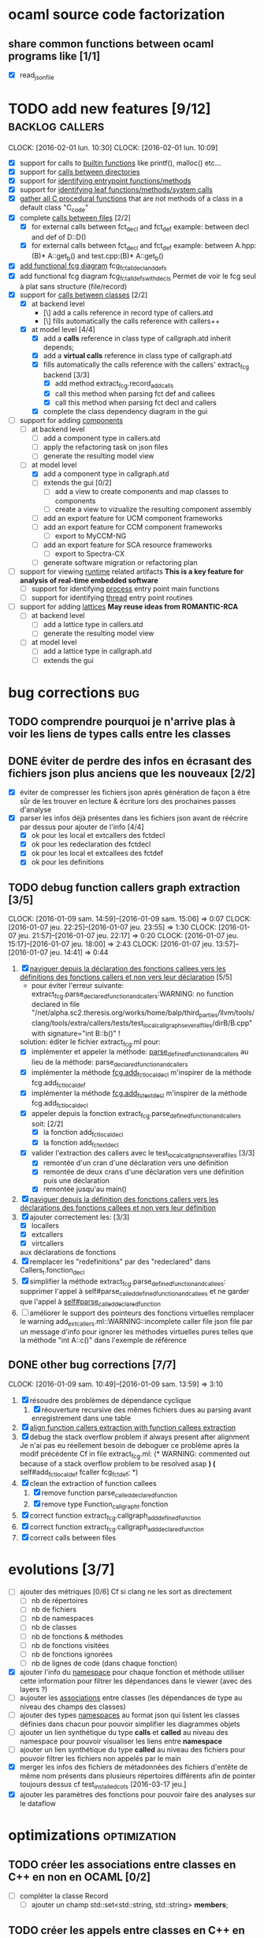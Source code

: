 #+AUTHOR Hugues Balp

* ocaml source code factorization
** share common functions between ocaml programs like [1/1]
   - [X] read_json_file
* TODO add new features [9/12]                              :backlog:callers:
  DEADLINE: <2016-02-01 lun.>
  CLOCK: [2016-02-01 lun. 10:30]
  CLOCK: [2016-02-01 lun. 10:09]
  - [X] support for calls to _builtin functions_ like printf(), malloc() etc...
  - [X] support for _calls between directories_
  - [X] support for _identifying entrypoint functions/methods_
  - [X] support for _identifying leaf functions/methods/system calls_
  - [X] _gather all C procedural functions_ that are not methods of a class in a default class "C_code"
  - [X] complete _calls between files_ [2/2]
    - [X] for external calls between fct_decl and fct_def
          example: between decl and def of D::D()
    - [X] for external calls between fct_decl and fct_def
          example: between A.hpp:(B)* A::get_b() and test.cpp:(B)* A::get_b()
  - [X] _add functional fcg diagram_ fcg_fct_all_decl_and_defs
  - [X] add functional fcg diagram fcg_fct_all_defs_with_decls
        Permet de voir le fcg seul à plat sans structure (file/record)
  - [X] support for _calls between classes_ [2/2]
    - [X] at backend level
      - [\] add a calls reference in record type of callers.atd
      - [\] fills automatically the calls reference with callers++
    - [X] at model level [4/4]
      - [X] add a *calls* reference in class type of callgraph.atd
        inherit depends;
      - [X] add a *virtual calls* reference in class type of callgraph.atd
      - [X] fills automatically the calls reference with the callers' extract_fcg backend [3/3]
        - [X] add method extract_fcg.record_add_calls
        - [X] call this method when parsing fct def and callees
        - [X] call this method when parsing fct decl and callers
      - [X] complete the class dependency diagram in the gui
  - [-] support for adding _components_
    - [ ] at backend level
      - [ ] add a component type in callers.atd
      - [ ] apply the refactoring task on json files
      - [ ] generate the resulting model view
    - [-] at model level
      - [X] add a component type in callgraph.atd
      - [ ] extends the gui [0/2]
        - [ ] add a view to create  components and map classes to components
        - [ ] create a view to vizualize the resulting component assembly
      - [ ] add an export feature for UCM component frameworks
      - [ ] add an export feature for CCM component frameworks
        - [ ] export to MyCCM-NG
      - [ ] add an export feature for SCA resource frameworks
        - [ ] export to Spectra-CX
      - [ ] generate software migration or refactoring plan
  - [ ] support for viewing _runtime_ related artifacts
      *This is a key feature for analysis of real-time embedded software*
    - [ ] support for identifying _process_ entry point main functions
    - [ ] support for identifying _thread_ entry point routines
  - [ ] support for adding _lattices_
       *May reuse ideas from ROMANTIC-RCA*
    - [ ] at backend level
      - [ ] add a lattice type in callers.atd
      - [ ] generate the resulting model view
    - [ ] at model level
      - [ ] add a lattice type in callgraph.atd
      - [ ] extends the gui
* bug corrections                                                       :bug:
** TODO comprendre pourquoi je n'arrive plas à voir les liens de types calls entre les classes
   
** DONE éviter de perdre des infos en écrasant des fichiers json plus anciens que les nouveaux [2/2]
   DEADLINE: <2016-03-11 ven.>
   + [X] éviter de compresser les fichiers json après génération de façon à être sûr de les trouver en lecture & écriture lors des prochaines passes d'analyse
   + [X] parser les infos déjà présentes dans les fichiers json avant de réécrire par dessus pour ajouter de l'info [4/4]
     + [X] ok pour les local et extcallers des fctdecl
     + [X] ok pour les redeclaration des fctdecl
     + [X] ok pour les local et extcallees des fctdef
     + [X] ok pour les definitions
** TODO debug function callers graph extraction [3/5]
   DEADLINE: <2016-01-07 jeu.>
   CLOCK: [2016-01-09 sam. 14:59]--[2016-01-09 sam. 15:06] =>  0:07
   CLOCK: [2016-01-07 jeu. 22:25]--[2016-01-07 jeu. 23:55] =>  1:30
   CLOCK: [2016-01-07 jeu. 21:57]--[2016-01-07 jeu. 22:17] =>  0:20
   CLOCK: [2016-01-07 jeu. 15:17]--[2016-01-07 jeu. 18:00] =>  2:43
   CLOCK: [2016-01-07 jeu. 13:57]--[2016-01-07 jeu. 14:41] =>  0:44
   1. [X] _naviguer depuis la déclaration des fonctions callees vers les définitions des fonctions callers et non vers leur déclaration_ [5/5]
      - pour éviter l'erreur suivante:
        extract_fcg.parse_declared_function_and_callers:WARNING: no function declared in file "/net/alpha.sc2.theresis.org/works/home/balp/third_parties/llvm/tools/clang/tools/extra/callers/tests/test_local_callgraph_several_files/dirB/B.cpp" with signature="int B::b()" !
      solution: éditer le fichier extract_fcg.ml pour:
      - [X] implémenter et appeler la méthode: _parse_defined_function_and_callers_
        au lieu de la méthode: parse_declared_function_and_callers
      - [X] implémenter la méthode _fcg.add_fct_localdecl_
        m'inspirer de la méthode fcg.add_fct_localdef
      - [X] implémenter la méthode _fcg.add_fct_extdecl_
        m'inspirer de la méthode fcg.add_fct_localdecl
      - [X] appeler depuis la fonction extract_fcg.parse_defined_function_and_callers soit: [2/2]
        - [X] la fonction add_fct_localdecl
        - [X] la fonction add_fct_extdecl
      - [X] valider l'extraction des callers avec le test_local_callgraph_several_files [3/3]
        - [X] remontée d'un cran d'une déclaration vers une définition
        - [X] remontée de deux crans d'une déclaration vers une définition puis une déclaration
        - [X] remontée jusqu'au main()
   2. [X] _naviguer depuis la définition des fonctions callers vers les déclarations des fonctions callees et non vers leur définition_
   3. [X] ajouter correctement les: [3/3]
      - [X] locallers
      - [X] extcallers
      - [X] virtcallers
      aux déclarations de fonctions
   4. [X] remplacer les "redefinitions" par des "redeclared" dans Callers_t.fonction_decl
   5. [X] simplifier la méthode extract_fcg.parse_defined_function_and_callees:
      supprimer l'appel à self#parse_called_defined_function_and_callees
      et ne garder que l'appel à _self#parse_called_declared_function_
   6. [ ] améliorer le support des pointeurs des fonctions virtuelles
          remplacer le warning add_extcallers.ml::WARNING::incomplete caller file json file
          par un message d'info pour ignorer les méthodes virtuelles pures telles que la méthode "int A::c()" dans l'exemple de référence
** DONE other bug corrections [7/7]
   CLOCK: [2016-01-09 sam. 10:49]--[2016-01-09 sam. 13:59] =>  3:10
   1. [X] résoudre des problèmes de dépendance cyclique
      1. [X] réouverture recursive des mêmes fichiers dues au parsing avant enregistrement dans une table
   2. [X] _align function callers extraction with function callees extraction_
   3. [X] debug the stack overflow problem if always present after alignment
      Je n'ai pas eu réellement besoin de deboguer ce problème après la modif précédente
      Cf in file extract_fcg.ml:
      (* WARNING: commented out because of a stack overflow problem to be resolved asap *)
      (* self#add_fct_localdef fcaller fcg_fct_def; *)
   4. [X] clean the extraction of function callees
      1. [X] remove function parse_called_declared_function
      2. [X] remove type Function_callgraph_t.fonction
   5. [X] correct function extract_fcg.callgraph_add_defined_function
   6. [X] correct function extract_fcg.callgraph_add_declared_function
   7. [X] correct calls between files

* evolutions [3/7]
  + [ ] ajouter des métriques [0/6]
    Cf si clang ne les sort as directement
    + [ ] nb de répertoires
    + [ ] nb de fichiers
    + [ ] nb de namespaces
    + [ ] nb de classes
    + [ ] nb de fonctions & méthodes
    + [ ] nb de fonctions visitées
    + [ ] nb de fonctions ignorées
    + [ ] nb de lignes de code (dans chaque fonction)
  + [X] ajouter l'info du _namespace_ pour chaque fonction et méthode
    utiliser cette information pour filtrer les dépendances dans le viewer (avec des layers ?)
  + [ ] aujouter les _associations_ entre classes (les dépendances de type au niveau des champs des classes)
  + [ ] ajouter des types _namespaces_ au format json qui listent les classes définies dans chacun pour pouvoir simplifier les diagrammes objets
  + [ ] ajouter un lien synthétique du type *calls* et *called* au niveau des namespace pour pouvoir visualiser les liens entre *namespace*
  + [ ] ajouter un lien synthétique du type *called* au niveau des fichiers pour pouvoir filtrer les fichiers non appelés par le main
  + [X] merger les infos des fichiers de métadonnées des fichiers d'entête de même nom présents dans plusieurs répertoires différents afin de pointer toujours dessus
    cf test_installed_cots [2016-03-17 jeu.]
  + [X] ajouter les paramètres des fonctions pour pouvoir faire des analyses sur le dataflow
* optimizations                                                :optimization:
** TODO créer les associations entre classes en C++ en non en OCAML [0/2]
   + [ ] compléter la classe Record
     + [ ] ajouter un champ std::set<std::string, std::string> *members*;
** TODO créer les appels entre classes en C++ en non en OCAML [0/2]
   + [ ] compléter la classe Record
     + [ ] ajouter un champ std::set<std::string> *callsOtherRecords*;
** TODO créer les appels entre namespace en C++ en non en OCAML
** move link edition when possible from ocaml backends to clang plugin [6/6]
   1. [X] add_definitions
   2. [X] add_declarations
   3. [X] add_extcallees
   4. [X] add_extcallers
   5. [X] add_inherited
   6. [X] add_virtual_function_calls
* tests                                                               :tests:
** scalability                                                  :scalability:
*** SSO                                                              :stance:
**** detected bugs [3/3]                                                :bug:
     + [X] clang & clang++ launch scripts
     + [X] templated class support
       Need to add template class support to function:
       std::set<CallersData::Record>::iterator CallersData::File:: *get_local_record* (std::string recordName, std::string recordFilePath) const
       + [\] soit je complète le nom de classe recordName dès le départ avec les templates
       + [X] soit je compare avec des substrings
         avec #include <boost/algorithms/string/predicate.hpp> et boost::starts_with()
     + [X] naming of records
       use of printQualifiedName
*** ASTAR                                           :astar:tosa:windows:vcpp:
